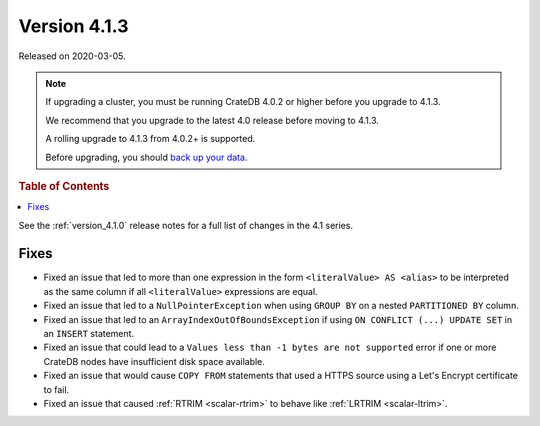.. _version_4.1.3:

=============
Version 4.1.3
=============

Released on 2020-03-05.

.. NOTE::

    If upgrading a cluster, you must be running CrateDB 4.0.2 or higher before
    you upgrade to 4.1.3.

    We recommend that you upgrade to the latest 4.0 release before moving to
    4.1.3.

    A rolling upgrade to 4.1.3 from 4.0.2+ is supported.

    Before upgrading, you should `back up your data`_.

.. _back up your data: https://crate.io/a/backing-up-and-restoring-cratedb/


.. rubric:: Table of Contents

.. contents::
   :local:


See the :ref:`version_4.1.0` release notes for a full list of changes in the
4.1 series.


Fixes
=====

- Fixed an issue that led to more than one expression in the form
  ``<literalValue> AS <alias>`` to be interpreted as the same column if all
  ``<literalValue>`` expressions are equal.

- Fixed an issue that led to a ``NullPointerException`` when using ``GROUP BY``
  on a nested ``PARTITIONED BY`` column.

- Fixed an issue that led to an ``ArrayIndexOutOfBoundsException`` if using
  ``ON CONFLICT (...) UPDATE SET`` in an ``INSERT`` statement.

- Fixed an issue that could lead to a ``Values less than -1 bytes are not
  supported`` error if one or more CrateDB nodes have insufficient disk space
  available.

- Fixed an issue that would cause ``COPY FROM`` statements that used a HTTPS
  source using a Let's Encrypt certificate to fail.

- Fixed an issue that caused :ref:`RTRIM <scalar-rtrim>` to behave like
  :ref:`LRTRIM <scalar-ltrim>`.

